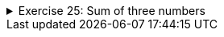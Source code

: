 ++++
<div class='ex'><details class='ex'><summary>Exercise 25: Sum of three numbers</summary>
++++

Create a program that asks the user for three numbers and then prints their sum. Use the
        following structure in your program:

[source,java]
----

Scanner reader = new Scanner(System.in);
int sum = 0;
int read;

// WRITE YOUR PROGRAM HERE
// USE ONLY THE VARIABLES sum, reader AND read!

System.out.println("Sum: " + sum);
----

[source]
----
Type the first number: <font color="red">3</font>
Type the second number: <font color="red">6</font>
Type the third number: <font color="red">12</font>

Sum: 21
----

++++
</details></div>
++++

